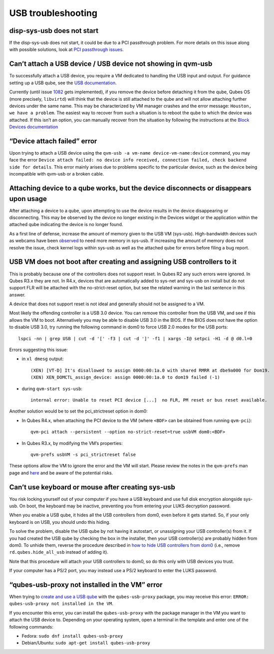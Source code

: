 ===================
USB troubleshooting
===================

disp-sys-usb does not start
===========================

If the disp-sys-usb does not start, it could be due to a PCI passthrough
problem. For more details on this issue along with possible solutions,
look at `PCI passthrough
issues </doc/pci-troubleshooting/#pci-passthrough-issues>`__.

Can’t attach a USB device / USB device not showing in qvm-usb
=============================================================

To successfully attach a USB device, you require a VM dedicated to
handling the USB input and output. For guidance setting up a USB qube,
see the `USB
documentation </doc/how-to-use-usb-devices/#creating-and-using-a-usb-qube>`__.

Currently (until issue
`1082 <https://github.com/QubesOS/qubes-issues/issues/1082>`__ gets
implemented), if you remove the device before detaching it from the
qube, Qubes OS (more precisely, ``libvirtd``) will think that the device
is still attached to the qube and will not allow attaching further
devices under the same name. This may be characterized by VM manager
crashes and the error message: ``Houston, we have a problem``. The
easiest way to recover from such a situation is to reboot the qube to
which the device was attached. If this isn’t an option, you can manually
recover from the situation by following the instructions at the `Block
Devices
documentation </doc/how-to-use-block-storage-devices/#what-if-i-removed-the-device-before-detaching-it-from-the-vm>`__

“Device attach failed” error
============================

Upon trying to attach a USB device using the
``qvm-usb -a vm-name device-vm-name:device`` command, you may face the
error
``Device attach failed: no device info received, connection failed, check backend side for details``.
This error mainly arises due to problems specific to the particular
device, such as the device being incompatible with qvm-usb or a broken
cable.

Attaching device to a qube works, but the device disconnects or disappears upon usage
=====================================================================================

After attaching a device to a qube, upon attempting to use the device
results in the device disappearing or disconnecting. This may be
observed by the device no longer existing in the Devices widget or the
application within the attached qube indicating the device is no longer
found.

As a first line of defense, increase the amount of memory given to the
USB VM (sys-usb). High-bandwidth devices such as webcams have been
`observed <https://github.com/QubesOS/qubes-issues/issues/6200>`__ to
need more memory in sys-usb. If increasing the amount of memory does not
resolve the issue, check kernel logs within sys-usb as well as the
attached qube for errors before filing a bug report.

USB VM does not boot after creating and assigning USB controllers to it
=======================================================================

This is probably because one of the controllers does not support reset.
In Qubes R2 any such errors were ignored. In Qubes R3.x they are not. In
R4.x, devices that are automatically added to sys-net and sys-usb on
install but do not support FLR will be attached with the no-strict-reset
option, but see the related warning in the last sentence in this answer.

A device that does not support reset is not ideal and generally should
not be assigned to a VM.

Most likely the offending controller is a USB 3.0 device. You can remove
this controller from the USB VM, and see if this allows the VM to boot.
Alternatively you may be able to disable USB 3.0 in the BIOS. If the
BIOS does not have the option to disable USB 3.0, try running the
following command in dom0 to force USB 2.0 modes for the USB ports:

::

   lspci -nn | grep USB | cut -d '[' -f3 | cut -d ']' -f1 | xargs -I@ setpci -H1 -d @ d0.l=0

Errors suggesting this issue:

-  in ``xl dmesg`` output:

   ::

      (XEN) [VT-D] It's disallowed to assign 0000:00:1a.0 with shared RMRR at dbe9a000 for Dom19.
      (XEN) XEN_DOMCTL_assign_device: assign 0000:00:1a.0 to dom19 failed (-1)

-  during ``qvm-start sys-usb``:

   ::

      internal error: Unable to reset PCI device [...]  no FLR, PM reset or bus reset available.

Another solution would be to set the pci_strictreset option in dom0:

-  In Qubes R4.x, when attaching the PCI device to the VM (where
   ``<BDF>`` can be obtained from running ``qvm-pci``):

   ::

      qvm-pci attach --persistent --option no-strict-reset=true usbVM dom0:<BDF>

-  In Qubes R3.x, by modifying the VM’s properties:

   ::

      qvm-prefs usbVM -s pci_strictreset false

These options allow the VM to ignore the error and the VM will start.
Please review the notes in the ``qvm-prefs`` man page and
`here </doc/how-to-use-devices/>`__ and be aware of the potential risks.

Can’t use keyboard or mouse after creating sys-usb
==================================================

You risk locking yourself out of your computer if you have a USB
keyboard and use full disk encryption alongside sys-usb. On boot, the
keyboard may be inactive, preventing you from entering your LUKS
decryption password.

When you enable a USB qube, it hides all the USB controllers from dom0,
even before it gets started. So, if your only keyboard is on USB, you
should undo this hiding.

To solve the problem, disable the USB qube by not having it autostart,
or unassigning your USB controller(s) from it. If you had created the
USB qube by checking the box in the installer, then your USB
controller(s) are probably hidden from dom0. To unhide them, reverse the
procedure described in `how to hide USB controllers from
dom0 </doc/usb-qubes/#how-to-hide-usb-controllers-from-dom0>`__ (i.e.,
remove ``rd.qubes.hide_all_usb`` instead of adding it).

Note that this procedure will attach your USB controllers to dom0, so do
this only with USB devices you trust.

If your computer has a PS/2 port, you may instead use a PS/2 keyboard to
enter the LUKS password.

“qubes-usb-proxy not installed in the VM” error
===============================================

When trying to `create and use a USB
qube </doc/how-to-use-usb-devices/#creating-and-using-a-usb-qube>`__
with the ``qubes-usb-proxy`` package, you may receive this error:
``ERROR: qubes-usb-proxy not installed in the VM``.

If you encounter this error, you can install the ``qubes-usb-proxy``
with the package manager in the VM you want to attach the USB device to.
Depending on your operating system, open a terminal in the template and
enter one of the following commands:

-  Fedora: ``sudo dnf install qubes-usb-proxy``
-  Debian/Ubuntu: ``sudo apt-get install qubes-usb-proxy``
